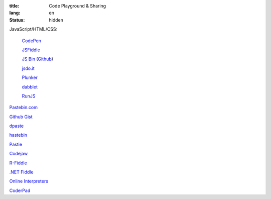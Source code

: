 :title: Code Playground & Sharing
:lang: en
:status: hidden


JavaScript/HTML/CSS:

  `CodePen <http://codepen.io/>`_

  `JSFiddle <http://jsfiddle.net/>`_

  `JS Bin <http://jsbin.com/>`_
  (`Github <https://github.com/remy/jsbin>`__)

  `jsdo.it <http://jsdo.it/>`_

  `Plunker <http://plnkr.co/>`_

  `dabblet <http://dabblet.com/>`_

  `RunJS <http://runjs.cn/>`_

`Pastebin.com <http://pastebin.com/>`_

`Github Gist <https://gist.github.com/>`_

`dpaste <http://dpaste.com/>`_

`hastebin <http://hastebin.com/>`_

`Pastie <http://pastie.org/>`_

`Codejaw <http://codejaw.com/>`_

`R-Fiddle <http://www.r-fiddle.org/>`_

`.NET Fiddle <http://www.dotnetfiddle.net/>`_

`Online Interpreters <http://repl.it/>`_

`CoderPad <https://coderpad.io/>`_
